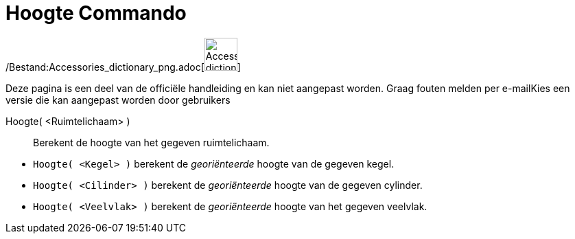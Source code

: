 = Hoogte Commando
:page-en: commands/Height_Command
ifdef::env-github[:imagesdir: /nl/modules/ROOT/assets/images]

/Bestand:Accessories_dictionary_png.adoc[image:48px-Accessories_dictionary.png[Accessories
dictionary.png,width=48,height=48]]

Deze pagina is een deel van de officiële handleiding en kan niet aangepast worden. Graag fouten melden per
e-mail[.mw-selflink .selflink]##Kies een versie die kan aangepast worden door gebruikers##

Hoogte( <Ruimtelichaam> )::
  Berekent de hoogte van het gegeven ruimtelichaam.

[EXAMPLE]
====

* `++Hoogte( <Kegel> )++` berekent de _georiënteerde_ hoogte van de gegeven kegel.
* `++Hoogte( <Cilinder> )++` berekent de _georiënteerde_ hoogte van de gegeven cylinder.
* `++Hoogte( <Veelvlak> )++` berekent de _georiënteerde_ hoogte van het gegeven veelvlak.

====
